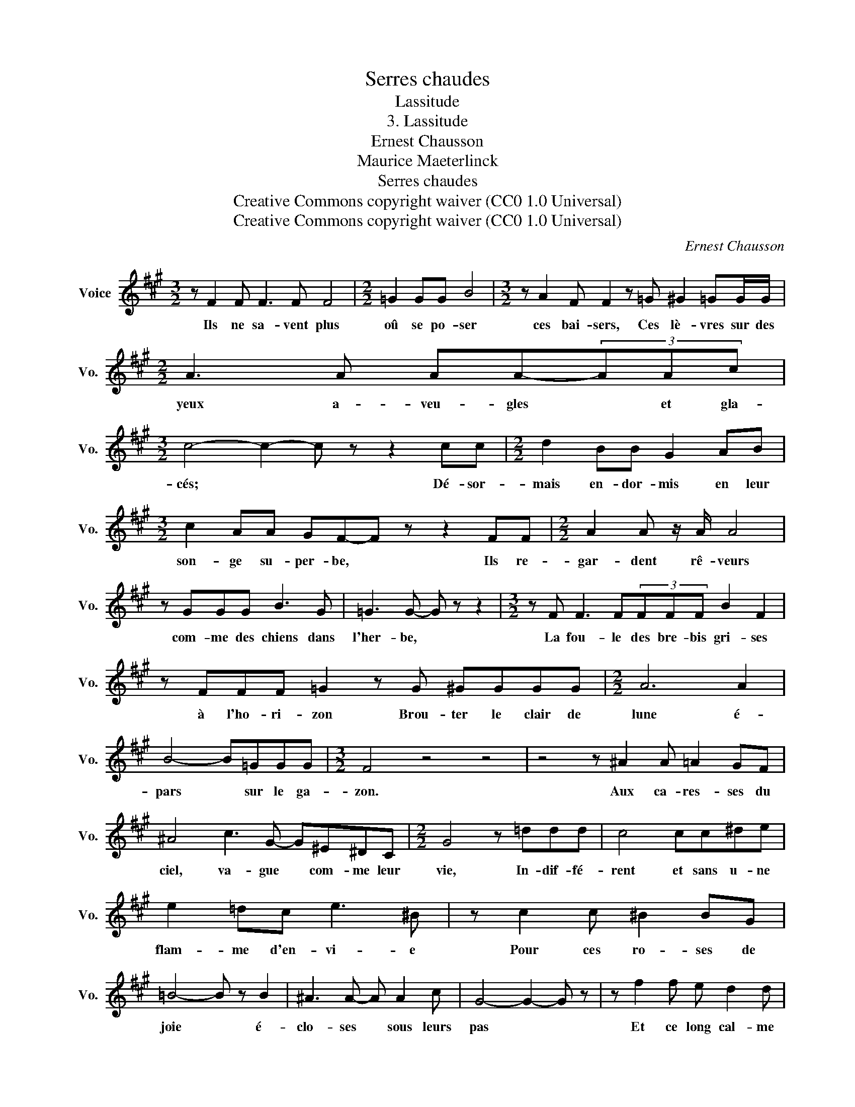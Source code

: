 X:1
T:Serres chaudes
T:Lassitude
T:3. Lassitude
T:Ernest Chausson
T:Maurice Maeterlinck
T:Serres chaudes
T:Creative Commons copyright waiver (CC0 1.0 Universal) 
T:Creative Commons copyright waiver (CC0 1.0 Universal) 
C:Ernest Chausson
Z:Maurice Maeterlinck
Z:Creative Commons copyright waiver (CC0 1.0 Universal)
L:1/8
M:3/2
K:A
V:1 treble nm="Voice" snm="Vo."
V:1
 z F2 F F3 F F4 |[M:2/2] =G2 GG B4 |[M:3/2] z A2 F F2 z =G ^G2 =GG/G/ |[M:2/2] A3 A AA-(3AAc | %4
w: Ils ne sa- vent plus|oû se po- ser|ces bai- sers, Ces lè- vres sur des|yeux a- veu- gles * et gla-|
[M:3/2] c4- c2- c z z2 cc |[M:2/2] d2 BB G2 AB |[M:3/2] c2 AA GF-F z z2 FF |[M:2/2] A2 A z/ A/ A4 | %8
w: cés; * * Dé- sor-|mais en- dor- mis en leur|son- ge su- per- be, * Ils re-|gar- dent rê- veurs|
 z GGG B3 G | =G3 G- G z z2 |[M:3/2] z F F3 F(3FFF B2 F2 | z FFF =G2 z G ^GGGG |[M:2/2] A6 A2 | %13
w: com- me des chiens dans|l'her- be, *|La fou- le des bre- bis gri- ses|à l'ho- ri- zon Brou- ter le clair de|lune é-|
 B4- B=GGG |[M:3/2] F4 z4 z4 | z4 z ^A2 A =A2 GF | ^A4 c3 G- G^E^DC |[M:2/2] G4 z =ddd | c4 cc^de | %19
w: pars * sur le ga-|zon.|Aux ca- res- ses du|ciel, va- gue * com- me leur|vie, In- dif- fé-|rent et sans u- ne|
 e2 =dc e3 ^B | z c2 c ^B2 BG | =B4- B z B2 | ^A3 A- A A2 c | G4- G2- G z | z f2 f e d2 d | %25
w: flam- me d'en- vi- e|Pour ces ro- ses de|joie * é-|clo- ses * sous leurs|pas * *|Et ce long cal- me|
[M:3/2] c8 d2 dd |[M:2/2] BB =G4- G z | z8 | z8 | z8 |] %30
w: vert qu'ils ne com-|pren- nent pas. *||||

